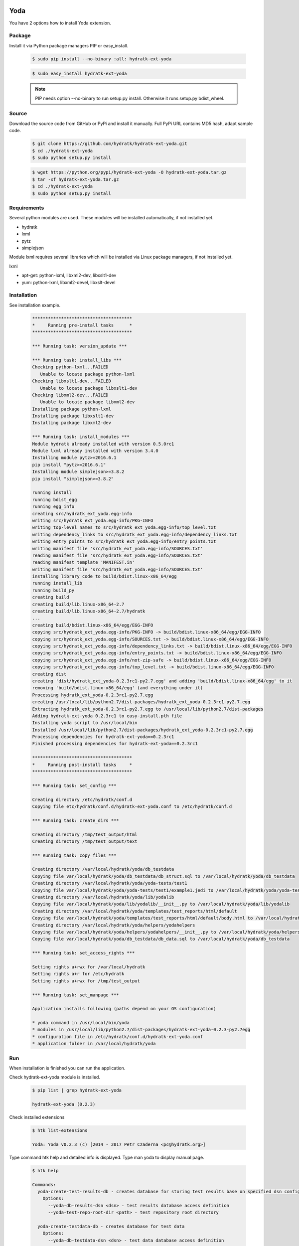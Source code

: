 .. install_ext_yoda:

Yoda
====

You have 2 options how to install Yoda extension.

Package
^^^^^^^

Install it via Python package managers PIP or easy_install.

  .. code-block:: bash
  
     $ sudo pip install --no-binary :all: hydratk-ext-yoda
     
  .. code-block:: bash
  
     $ sudo easy_install hydratk-ext-yoda
     
  .. note::
  
     PIP needs option --no-binary to run setup.py install.
     Otherwise it runs setup.py bdist_wheel.    

Source
^^^^^^

Download the source code from GitHub or PyPi and install it manually.
Full PyPi URL contains MD5 hash, adapt sample code.

  .. code-block:: bash
  
     $ git clone https://github.com/hydratk/hydratk-ext-yoda.git
     $ cd ./hydratk-ext-yoda
     $ sudo python setup.py install
     
  .. code-block:: bash
  
     $ wget https://python.org/pypi/hydratk-ext-yoda -O hydratk-ext-yoda.tar.gz
     $ tar -xf hydratk-ext-yoda.tar.gz
     $ cd ./hydratk-ext-yoda
     $ sudo python setup.py install
     
Requirements
^^^^^^^^^^^^     
     
Several python modules are used.
These modules will be installed automatically, if not installed yet.

* hydratk
* lxml
* pytz
* simplejson

Module lxml requires several libraries which will be installed via Linux package managers, if not installed yet.

lxml

* apt-get: python-lxml, libxml2-dev, libxslt1-dev
* yum: python-lxml, libxml2-devel, libxslt-devel   
     
Installation
^^^^^^^^^^^^

See installation example.

  .. code-block:: bash
  
     **************************************
     *     Running pre-install tasks      *
     **************************************
     
     *** Running task: version_update ***
     
     *** Running task: install_libs ***
     Checking python-lxml...FAILED
        Unable to locate package python-lxml
     Checking libxslt1-dev...FAILED
        Unable to locate package libxslt1-dev
     Checking libxml2-dev...FAILED
        Unable to locate package libxml2-dev
     Installing package python-lxml
     Installing package libxslt1-dev
     Installing package libxml2-dev
     
     *** Running task: install_modules ***
     Module hydratk already installed with version 0.5.0rc1
     Module lxml already installed with version 3.4.0
     Installing module pytz>=2016.6.1
     pip install "pytz>=2016.6.1"
     Installing module simplejson>=3.8.2
     pip install "simplejson>=3.8.2"

     running install
     running bdist_egg
     running egg_info
     creating src/hydratk_ext_yoda.egg-info
     writing src/hydratk_ext_yoda.egg-info/PKG-INFO
     writing top-level names to src/hydratk_ext_yoda.egg-info/top_level.txt
     writing dependency_links to src/hydratk_ext_yoda.egg-info/dependency_links.txt
     writing entry points to src/hydratk_ext_yoda.egg-info/entry_points.txt
     writing manifest file 'src/hydratk_ext_yoda.egg-info/SOURCES.txt'
     reading manifest file 'src/hydratk_ext_yoda.egg-info/SOURCES.txt'
     reading manifest template 'MANIFEST.in'
     writing manifest file 'src/hydratk_ext_yoda.egg-info/SOURCES.txt'
     installing library code to build/bdist.linux-x86_64/egg
     running install_lib
     running build_py
     creating build
     creating build/lib.linux-x86_64-2.7
     creating build/lib.linux-x86_64-2.7/hydratk
     ...
     creating build/bdist.linux-x86_64/egg/EGG-INFO
     copying src/hydratk_ext_yoda.egg-info/PKG-INFO -> build/bdist.linux-x86_64/egg/EGG-INFO
     copying src/hydratk_ext_yoda.egg-info/SOURCES.txt -> build/bdist.linux-x86_64/egg/EGG-INFO
     copying src/hydratk_ext_yoda.egg-info/dependency_links.txt -> build/bdist.linux-x86_64/egg/EGG-INFO
     copying src/hydratk_ext_yoda.egg-info/entry_points.txt -> build/bdist.linux-x86_64/egg/EGG-INFO
     copying src/hydratk_ext_yoda.egg-info/not-zip-safe -> build/bdist.linux-x86_64/egg/EGG-INFO
     copying src/hydratk_ext_yoda.egg-info/top_level.txt -> build/bdist.linux-x86_64/egg/EGG-INFO
     creating dist
     creating 'dist/hydratk_ext_yoda-0.2.3rc1-py2.7.egg' and adding 'build/bdist.linux-x86_64/egg' to it
     removing 'build/bdist.linux-x86_64/egg' (and everything under it)
     Processing hydratk_ext_yoda-0.2.3rc1-py2.7.egg
     creating /usr/local/lib/python2.7/dist-packages/hydratk_ext_yoda-0.2.3rc1-py2.7.egg
     Extracting hydratk_ext_yoda-0.2.3rc1-py2.7.egg to /usr/local/lib/python2.7/dist-packages
     Adding hydratk-ext-yoda 0.2.3rc1 to easy-install.pth file
     Installing yoda script to /usr/local/bin
     Installed /usr/local/lib/python2.7/dist-packages/hydratk_ext_yoda-0.2.3rc1-py2.7.egg
     Processing dependencies for hydratk-ext-yoda==0.2.3rc1
     Finished processing dependencies for hydratk-ext-yoda==0.2.3rc1
     
     **************************************
     *     Running post-install tasks     *
     **************************************

     *** Running task: set_config ***

     Creating directory /etc/hydratk/conf.d
     Copying file etc/hydratk/conf.d/hydratk-ext-yoda.conf to /etc/hydratk/conf.d

     *** Running task: create_dirs ***

     Creating directory /tmp/test_output/html
     Creating directory /tmp/test_output/text

     *** Running task: copy_files ***

     Creating directory /var/local/hydratk/yoda/db_testdata
     Copying file var/local/hydratk/yoda/db_testdata/db_struct.sql to /var/local/hydratk/yoda/db_testdata
     Creating directory /var/local/hydratk/yoda/yoda-tests/test1
     Copying file var/local/hydratk/yoda/yoda-tests/test1/example1.jedi to /var/local/hydratk/yoda/yoda-tests/test1
     Creating directory /var/local/hydratk/yoda/lib/yodalib
     Copying file var/local/hydratk/yoda/lib/yodalib/__init__.py to /var/local/hydratk/yoda/lib/yodalib
     Creating directory /var/local/hydratk/yoda/templates/test_reports/html/default
     Copying file var/local/hydratk/yoda/templates/test_reports/html/default/body.html to /var/local/hydratk/yoda/templates/test_reports/html/default
     Creating directory /var/local/hydratk/yoda/helpers/yodahelpers
     Copying file var/local/hydratk/yoda/helpers/yodahelpers/__init__.py to /var/local/hydratk/yoda/helpers/yodahelpers
     Copying file var/local/hydratk/yoda/db_testdata/db_data.sql to /var/local/hydratk/yoda/db_testdata

     *** Running task: set_access_rights ***

     Setting rights a+rwx for /var/local/hydratk
     Setting rights a+r for /etc/hydratk
     Setting rights a+rwx for /tmp/test_output

     *** Running task: set_manpage ***          

     Application installs following (paths depend on your OS configuration)

     * yoda command in /usr/local/bin/yoda
     * modules in /usr/local/lib/python2.7/dist-packages/hydratk-ext-yoda-0.2.3-py2.7egg
     * configuration file in /etc/hydratk/conf.d/hydratk-ext-yoda.conf 
     * application folder in /var/local/hydratk/yoda
       
Run
^^^

When installation is finished you can run the application.

Check hydratk-ext-yoda module is installed.

  .. code-block:: bash
  
     $ pip list | grep hydratk-ext-yoda
     
     hydratk-ext-yoda (0.2.3)
    
Check installed extensions

  .. code-block:: bash
  
     $ htk list-extensions
     
     Yoda: Yoda v0.2.3 (c) [2014 - 2017 Petr Czaderna <pc@hydratk.org>]
     
Type command htk help and detailed info is displayed.
Type man yoda to display manual page. 

  .. code-block:: bash
  
     $ htk help
     
     Commands:
       yoda-create-test-results-db - creates database for storing test results base on specified dsn configuration
         Options:
           --yoda-db-results-dsn <dsn> - test results database access definition
           --yoda-test-repo-root-dir <path> - test repository root directory
           
       yoda-create-testdata-db - creates database for test data
         Options:
           --yoda-db-testdata-dsn <dsn> - test data database access definition           

       yoda-run - starts the Yoda tester
         Options:
           --yoda-db-results-dsn <dsn> - test results database access definition
           --yoda-test-path <path> - test scenario path
           --yoda-test-repo-root-dir <path> - test repository root directory
           --yoda-test-results-output-create <state> - activates/deactivates native test results output handler
           --yoda-test-run-name <name> - test run identification
           -a, --yoda-test-results-output-handler <type> - set the test results output handler type

       yoda-simul - starts the Yoda tester in test simulation mode
         Options:
           --yoda-db-results-dsn <dsn> - test results database access definition
           --yoda-test-path <path> - test scenario path
           --yoda-test-repo-root-dir <path> - test repository root directory
           --yoda-test-results-output-create <state> - activates/deactivates native test results output handler
           --yoda-test-run-name <name> - test run identification
           -a, --yoda-test-results-output-handler <type> - set the test results output handler type
                  
You can run Yoda also in standalone mode.

  .. code-block:: bash
  
     $ yoda help
     
     Yoda v0.2.3
     (c) 2014 - 2017 Petr Czaderna <pc@hydratk.org>
     Usage: /usr/local/bin/yoda [options] command

     Commands:
       create-test-results-db - creates database for storing test results base on specified dsn configuration
         Options:
           --db-results-dsn <dsn> - test results database access definition
           -tr, --test-repo-root-dir <path> - test repository root directory
           
       create-testdata-db - creates database for test data
         Options:
           --db-testdata-dsn <dsn> - test data database access definition           

       help - prints help
       run - starts the Yoda tester
         Options:
           --db-results-dsn <dsn> - test results database access definition
           -oc, --test-results-output-create <state> - activates/deactivates native test results output handler
           -oh, --test-results-output-handler <type> - set the test results output handler type
           -tn, --test-run-name <name> - test run identification
           -tp, --test-path <path> - test scenario path
           -tr, --test-repo-root-dir <path> - test repository root directory

       simul - starts the Yoda tester in test simulation mode
         Options:
           --db-results-dsn <dsn> - test results database access definition
           -oc, --test-results-output-create <state> - activates/deactivates native test results output handler
           -oh, --test-results-output-handler <type> - set the test results output handler type
           -tn, --test-run-name <name> - test run identification
           -tp, --test-path <path> - test scenario path
           -tr, --test-repo-root-dir <path> - test repository root directory

     Global Options:
       -c, --config <file> - reads the alternate configuration file
       -d, --debug <level> - debug turned on with specified level > 0
       -e, --debug-channel <channel number, ..> - debug channel filter turned on
       -f, --force - enforces command
       -i, --interactive - turns on interactive mode
       -l, --language <language> - sets the text output language, the list of available languages is specified in the docs
       -m, --run-mode <mode> - sets the running mode, the list of available languages is specified in the docs     
       
Upgrade
=======

Use same procedure as for installation. Use command option --upgrade for pip, easy_install, --force for setup.py.
If configuration file differs from default settings the file is backuped (extension _old) and replaced by default. Adapt the configuration if needed.

Uninstall
=========    

Run command htkuninstall. Use option -y if you want to uninstall also dependent Python modules (for advanced user).                                                         